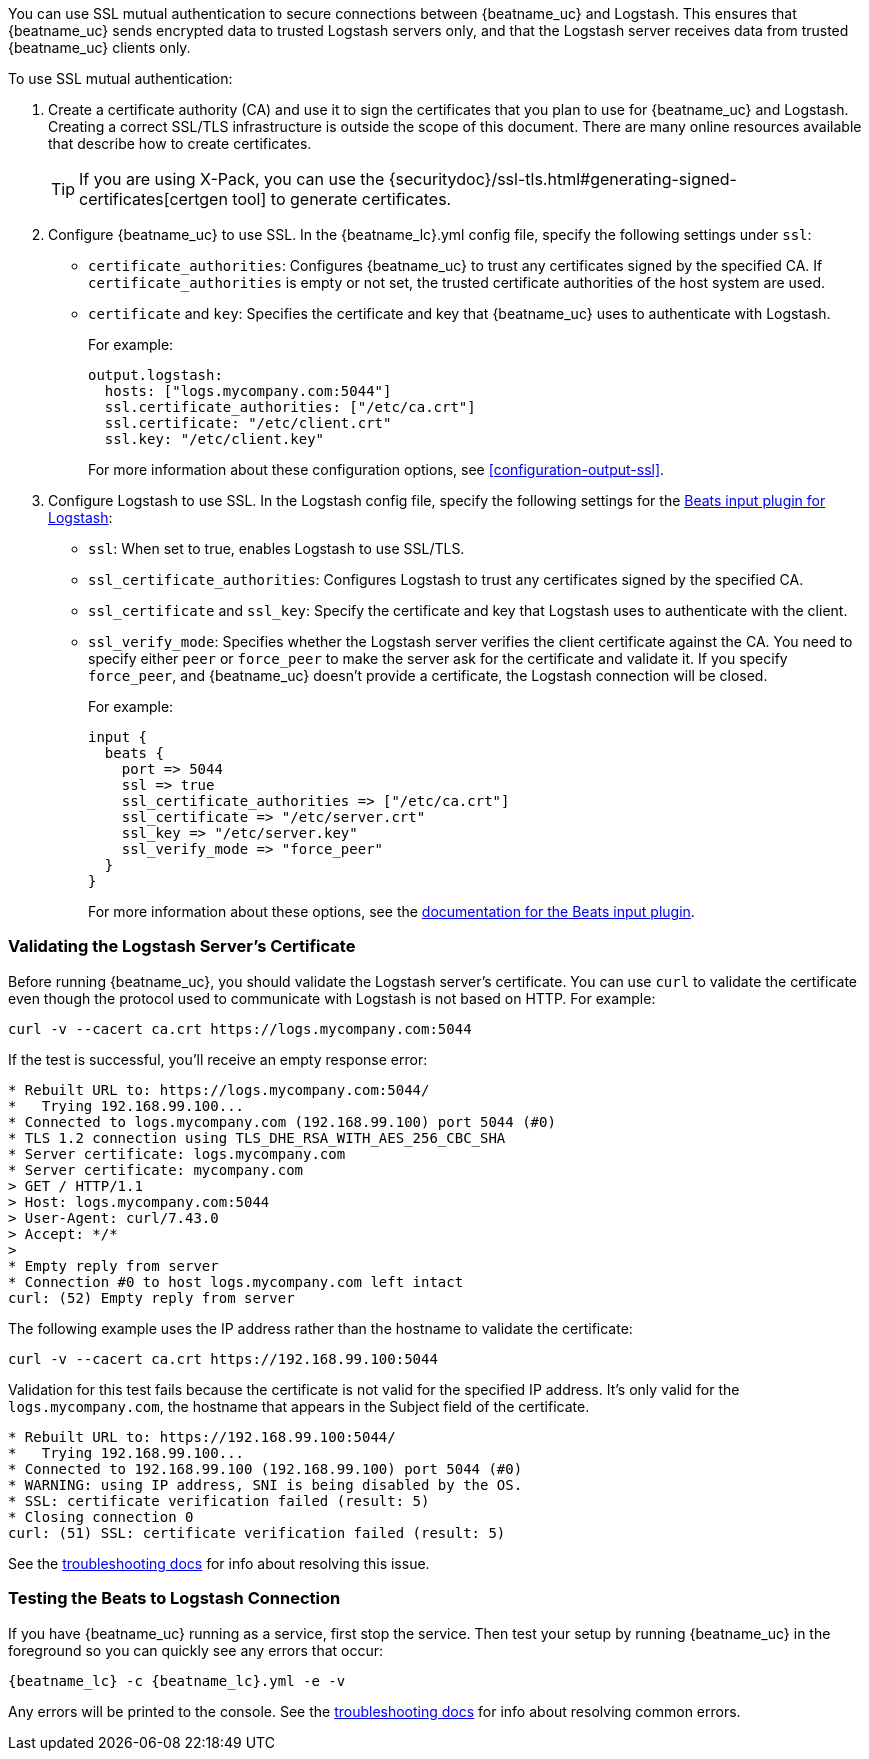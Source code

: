 //////////////////////////////////////////////////////////////////////////
//// This content is shared by all Elastic Beats. Make sure you keep the
//// descriptions here generic enough to work for all Beats that include
//// this file. When using cross references, make sure that the cross
//// references resolve correctly for any files that include this one.
//// Use the appropriate variables defined in the index.asciidoc file to
//// resolve Beat names: beatname_uc and beatname_lc.
//// Use the following include to pull this content into a doc file:
//// include::../../libbeat/docs/shared-ssl-logstash-config.asciidoc[]
//////////////////////////////////////////////////////////////////////////

You can use SSL mutual authentication to secure connections between {beatname_uc} and Logstash. This ensures that
{beatname_uc} sends encrypted data to trusted Logstash servers only, and that the Logstash server receives data from
trusted {beatname_uc} clients only.

To use SSL mutual authentication:

. Create a certificate authority (CA) and use it to sign the certificates that you plan to use for
{beatname_uc} and Logstash. Creating a correct SSL/TLS infrastructure is outside the scope of this
document. There are many online resources available that describe how to create certificates.
+
TIP: If you are using X-Pack, you can use the
{securitydoc}/ssl-tls.html#generating-signed-certificates[certgen tool] to generate certificates.

. Configure {beatname_uc} to use SSL. In the +{beatname_lc}.yml+ config file, specify the following settings under
`ssl`:
+
* `certificate_authorities`: Configures {beatname_uc} to trust any certificates signed by the specified CA. If
`certificate_authorities` is empty or not set, the trusted certificate authorities of the host system are used.

* `certificate` and `key`: Specifies the certificate and key that {beatname_uc} uses to authenticate with
Logstash.
+
For example:
+
[source,yaml]
------------------------------------------------------------------------------
output.logstash:
  hosts: ["logs.mycompany.com:5044"]
  ssl.certificate_authorities: ["/etc/ca.crt"]
  ssl.certificate: "/etc/client.crt"
  ssl.key: "/etc/client.key"
------------------------------------------------------------------------------
+
For more information about these configuration options, see <<configuration-output-ssl>>.

. Configure Logstash to use SSL. In the Logstash config file, specify the following settings for the https://www.elastic.co/guide/en/logstash/current/plugins-inputs-beats.html[Beats input plugin for Logstash]:
+
* `ssl`: When set to true, enables Logstash to use SSL/TLS.
* `ssl_certificate_authorities`: Configures Logstash to trust any certificates signed by the specified CA.
* `ssl_certificate` and `ssl_key`: Specify the certificate and key that Logstash uses to authenticate with the client.
* `ssl_verify_mode`: Specifies whether the Logstash server verifies the client certificate against the CA. You
need to specify either `peer` or `force_peer` to make the server ask for the certificate and validate it. If you
specify `force_peer`, and {beatname_uc} doesn't provide a certificate, the Logstash connection will be closed.
+
For example:
+
[source,json]
------------------------------------------------------------------------------
input {
  beats {
    port => 5044
    ssl => true
    ssl_certificate_authorities => ["/etc/ca.crt"]
    ssl_certificate => "/etc/server.crt"
    ssl_key => "/etc/server.key"
    ssl_verify_mode => "force_peer"
  }
}
------------------------------------------------------------------------------
+
For more information about these options, see the
https://www.elastic.co/guide/en/logstash/current/plugins-inputs-beats.html[documentation for the Beats input plugin].

[float]
[[testing-ssl-logstash]]
=== Validating the Logstash Server's Certificate

Before running {beatname_uc}, you should validate the Logstash server's certificate. You can use `curl` to validate the certificate even though the protocol used to communicate with Logstash is not based on HTTP. For example:

[source,shell]
------------------------------------------------------------------------------
curl -v --cacert ca.crt https://logs.mycompany.com:5044
------------------------------------------------------------------------------

If the test is successful, you'll receive an empty response error:

[source,shell]
------------------------------------------------------------------------------
* Rebuilt URL to: https://logs.mycompany.com:5044/
*   Trying 192.168.99.100...
* Connected to logs.mycompany.com (192.168.99.100) port 5044 (#0)
* TLS 1.2 connection using TLS_DHE_RSA_WITH_AES_256_CBC_SHA
* Server certificate: logs.mycompany.com
* Server certificate: mycompany.com
> GET / HTTP/1.1
> Host: logs.mycompany.com:5044
> User-Agent: curl/7.43.0
> Accept: */*
>
* Empty reply from server
* Connection #0 to host logs.mycompany.com left intact
curl: (52) Empty reply from server
------------------------------------------------------------------------------

The following example uses the IP address rather than the hostname to validate the certificate:

[source,shell]
------------------------------------------------------------------------------
curl -v --cacert ca.crt https://192.168.99.100:5044
------------------------------------------------------------------------------

Validation for this test fails because the certificate is not valid for the specified IP address. It's only valid for the `logs.mycompany.com`, the hostname that appears in the Subject field of the certificate.

[source,shell]
------------------------------------------------------------------------------
* Rebuilt URL to: https://192.168.99.100:5044/
*   Trying 192.168.99.100...
* Connected to 192.168.99.100 (192.168.99.100) port 5044 (#0)
* WARNING: using IP address, SNI is being disabled by the OS.
* SSL: certificate verification failed (result: 5)
* Closing connection 0
curl: (51) SSL: certificate verification failed (result: 5)
------------------------------------------------------------------------------

See the <<ssl-client-fails,troubleshooting docs>> for info about resolving this issue.

[float]
=== Testing the Beats to Logstash Connection

If you have {beatname_uc} running as a service, first stop the service. Then test your setup by running {beatname_uc} in
the foreground so you can quickly see any errors that occur:

["source","sh",subs="attributes,callouts"]
------------------------------------------------------------------------------
{beatname_lc} -c {beatname_lc}.yml -e -v
------------------------------------------------------------------------------

Any errors will be printed to the console. See the <<ssl-client-fails,troubleshooting docs>> for info about
resolving common errors.


